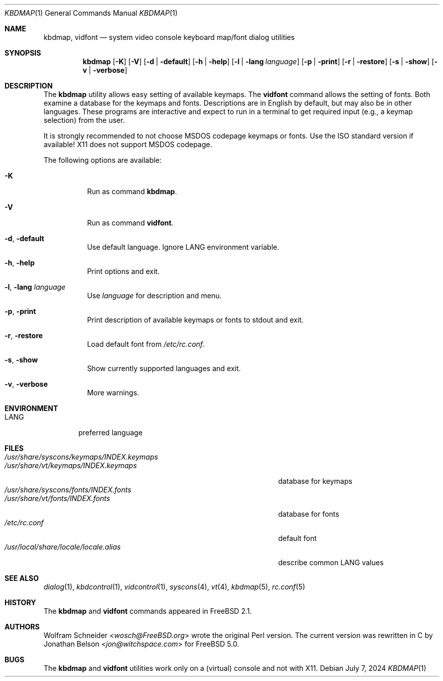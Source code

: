 .\"-
.\" SPDX-License-Identifier: BSD-2-Clause
.\"
.\" Copyright (c) March 1995 Wolfram Schneider <wosch@FreeBSD.org>. Berlin.
.\" All rights reserved.
.\"
.\" Redistribution and use in source and binary forms, with or without
.\" modification, are permitted provided that the following conditions
.\" are met:
.\" 1. Redistributions of source code must retain the above copyright
.\"    notice, this list of conditions and the following disclaimer.
.\" 2. Redistributions in binary form must reproduce the above copyright
.\"    notice, this list of conditions and the following disclaimer in the
.\"    documentation and/or other materials provided with the distribution.
.\"
.\" THIS SOFTWARE IS PROVIDED BY THE AUTHOR AND CONTRIBUTORS ``AS IS'' AND
.\" ANY EXPRESS OR IMPLIED WARRANTIES, INCLUDING, BUT NOT LIMITED TO, THE
.\" IMPLIED WARRANTIES OF MERCHANTABILITY AND FITNESS FOR A PARTICULAR PURPOSE
.\" ARE DISCLAIMED.  IN NO EVENT SHALL THE AUTHOR OR CONTRIBUTORS BE LIABLE
.\" FOR ANY DIRECT, INDIRECT, INCIDENTAL, SPECIAL, EXEMPLARY, OR CONSEQUENTIAL
.\" DAMAGES (INCLUDING, BUT NOT LIMITED TO, PROCUREMENT OF SUBSTITUTE GOODS
.\" OR SERVICES; LOSS OF USE, DATA, OR PROFITS; OR BUSINESS INTERRUPTION)
.\" HOWEVER CAUSED AND ON ANY THEORY OF LIABILITY, WHETHER IN CONTRACT, STRICT
.\" LIABILITY, OR TORT (INCLUDING NEGLIGENCE OR OTHERWISE) ARISING IN ANY WAY
.\" OUT OF THE USE OF THIS SOFTWARE, EVEN IF ADVISED OF THE POSSIBILITY OF
.\" SUCH DAMAGE.
.Dd July 7, 2024
.Dt KBDMAP 1
.Os
.Sh NAME
.Nm kbdmap ,
.Nm vidfont
.Nd system video console keyboard map/font dialog utilities
.Sh SYNOPSIS
.Nm
.Op Fl K
.Op Fl V
.Op Fl d | default
.Op Fl h | help
.Op Fl l | lang Ar language
.Op Fl p | print
.Op Fl r | restore
.Op Fl s | show
.Op Fl v | verbose
.Sh DESCRIPTION
The
.Nm
utility allows easy setting of available keymaps.
The
.Nm vidfont
command allows the setting of fonts.
Both examine a database for the keymaps and fonts.
Descriptions are in English by default, but may also be
in other languages.
These programs are interactive and expect to run
in a terminal to get required input (e.g., a keymap selection)
from the user.
.Pp
It is strongly recommended to not choose
.Tn MSDOS
codepage keymaps
or fonts.
Use the
.Tn ISO
standard version if available!
.Tn X11
does not
support
.Tn MSDOS
codepage.
.Pp
The following options are available:
.Bl -tag -width indent
.It Fl K
Run as command
.Nm .
.It Fl V
Run as command
.Nm vidfont .
.It Fl d , default
Use default language.
Ignore
.Ev LANG
environment variable.
.It Fl h , help
Print options and exit.
.It Fl l , lang Ar language
Use
.Ar language
for description and menu.
.It Fl p , print
Print description of available keymaps or fonts
to stdout and exit.
.It Fl r , restore
Load default font from
.Pa /etc/rc.conf .
.It Fl s , show
Show currently supported languages and exit.
.It Fl v , verbose
More warnings.
.El
.Sh ENVIRONMENT
.Bl -tag -width LANG -compact
.It Ev LANG
preferred language
.El
.Sh FILES
.Bl -tag -width ".Pa /usr/share/syscons/keymaps/INDEX.keymaps" -compact
.It Pa /usr/share/syscons/keymaps/INDEX.keymaps
.It Pa /usr/share/vt/keymaps/INDEX.keymaps
database for keymaps
.It Pa /usr/share/syscons/fonts/INDEX.fonts
.It Pa /usr/share/vt/fonts/INDEX.fonts
database for fonts
.It Pa /etc/rc.conf
default font
.It Pa /usr/local/share/locale/locale.alias
describe common
.Ev LANG
values
.El
.Sh SEE ALSO
.Xr dialog 1 ,
.Xr kbdcontrol 1 ,
.Xr vidcontrol 1 ,
.Xr syscons 4 ,
.Xr vt 4 ,
.Xr kbdmap 5 ,
.Xr rc.conf 5
.Sh HISTORY
The
.Nm
and
.Nm vidfont
commands appeared in
.Fx 2.1 .
.Sh AUTHORS
.An -nosplit
.An Wolfram Schneider Aq Mt wosch@FreeBSD.org
wrote the original Perl version.
The current version was rewritten in C by
.An Jonathan Belson Aq Mt jon@witchspace.com
for
.Fx 5.0 .
.Sh BUGS
.\" .Nm kbdmap/vidfont
.\" does not know which font is in use. E.g. if the current font
.\" is iso-8859-1 and you chose lang 'ru' (for Russian)
.\" you get funny latin1 characters and not russkij shrift.
.\"
The
.Nm
and
.Nm vidfont
utilities work only on a (virtual) console and not with
.Tn X11 .
